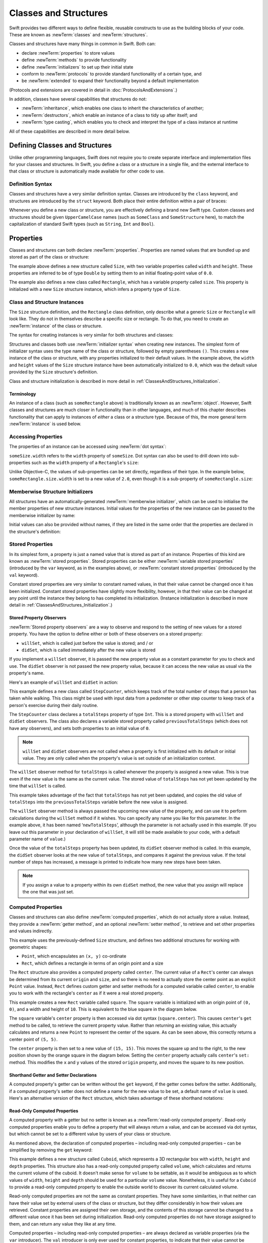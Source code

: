.. docnote:: Subjects to be covered in this section

    * Classes
    * Objects
    * Structures
    * Instance variables
    * Getters and setters
    * willSet / didSet
    * Constructors and destructors
    * Designated initializers
    * Instance and class methods
    * Working with self and Self
    * Super
    * Memory management via ARC
    * UnsafePointer?
    * Cast operators (?, !, b as D, b is D)
    * Type inference and discovery?
    * "Everything is a type"
    * Stored vs computed properties
    * === vs ==
    * ‘is’ to check for class membership
    * ‘as’ for casting
    * No 'self = [super init]' (assignment equates to void)
    * @inout
    * value types and reference types
    * Type functions and variables
    * Embedded classes and structures
    * Bound functions

Classes and Structures
======================

Swift provides two different ways to define flexible, reusable constructs
to use as the building blocks of your code.
These are known as :newTerm:`classes` and :newTerm:`structures`.

Classes and structures have many things in common in Swift.
Both can:

* declare :newTerm:`properties` to store values
* define :newTerm:`methods` to provide functionality
* define :newTerm:`initializers` to set up their initial state
* conform to :newTerm:`protocols` to provide standard functionality of a certain type, and
* be :newTerm:`extended` to expand their functionality beyond a default implementation

(Protocols and extensions are covered in detail in :doc:`ProtocolsAndExtensions`.)

In addition, classes have several capabilities that structures do not:

* :newTerm:`inheritance`, which enables one class to inherit the characteristics of another;
* :newTerm:`destructors`, which enable an instance of a class to tidy up after itself; and
* :newTerm:`type casting`, which enables you to check and interpret the type of a class instance at runtime

All of these capabilities are described in more detail below.

.. _ClassesAndStructures_DefiningClassesAndStructures:

Defining Classes and Structures
-------------------------------

Unlike other programming languages,
Swift does not require you to create separate interface and implementation files
for your classes and structures.
In Swift, you define a class or a structure in a single file,
and the external interface to that class or structure is
automatically made available for other code to use.

.. TODO: add a note here about public and private interfaces,
   once we know how these will be declared in Swift.

.. _ClassesAndStructures_DefinitionSyntax:

Definition Syntax
~~~~~~~~~~~~~~~~~

Classes and structures have a very similar definition syntax.
Classes are introduced by the ``class`` keyword,
and structures are introduced by the ``struct`` keyword.
Both place their entire definition within a pair of braces:

.. testcode:: classesAndStructures

    (swift) class SomeClass {
        /* class definition */
    }
    (swift) struct SomeStructure {
        /* structure definition */
    }

Whenever you define a new class or structure,
you are effectively defining a brand new Swift type.
Custom classes and structures should be given ``UpperCamelCase`` names
(such as ``SomeClass`` and ``SomeStructure`` here),
to match the capitalization of standard Swift types
(such as ``String``, ``Int`` and ``Bool``).

.. _ClassesAndStructures_Properties:

Properties
----------

Classes and structures can both declare :newTerm:`properties`.
Properties are named values that are bundled up and stored
as part of the class or structure:

.. testcode:: classesAndStructures

    (swift) struct Size {
        var width = 0.0, height = 0.0
    }
    (swift) class Rectangle {
        var size = Size()
    }

The example above defines a new structure called ``Size``,
with two variable properties called ``width`` and ``height``.
These properties are inferred to be of type ``Double``
by setting them to an initial floating-point value of ``0.0``.

The example also defines a new class called ``Rectangle``,
which has a variable property called ``size``.
This property is initialized with a new ``Size`` structure instance,
which infers a property type of ``Size``.

.. _ClassesAndStructures_ClassAndStructureInstances:

Class and Structure Instances
~~~~~~~~~~~~~~~~~~~~~~~~~~~~~

The ``Size`` structure definition, and the ``Rectangle`` class definition,
only describe what a generic ``Size`` or ``Rectangle`` will look like.
They do not in themselves describe a specific size or rectangle.
To do that, you need to create an :newTerm:`instance` of the class or structure.

The syntax for creating instances is very similar for both structures and classes:

.. testcode:: classesAndStructures

    (swift) var someSize = Size()
    // someSize : Size = Size(0.0, 0.0)
    (swift) var someRectangle = Rectangle()
    // someRectangle : Rectangle = <Rectangle instance>

Structures and classes both use :newTerm:`initializer syntax` when creating new instances.
The simplest form of initializer syntax uses the type name of the class or structure,
followed by empty parentheses ``()``.
This creates a new instance of the class or structure,
with any properties initialized to their default values.
In the example above,
the ``width`` and ``height`` values of the ``Size`` structure instance
have been automatically initialized to ``0.0``,
which was the default value provided by the ``Size`` structure's definition.

Class and structure initialization is described in more detail in :ref:`ClassesAndStructures_Initialization`.

.. TODO: add more detail about inferring a variable's type when using initializer syntax.
.. TODO: note that you can only use the default constructor if you provide default values
   for all properties on a structure or class.

.. _ClassesAndStructures_Terminology:

Terminology
___________

An instance of a class (such as ``someRectangle`` above)
is traditionally known as an :newTerm:`object`.
However, Swift classes and structures are much closer in functionality than in other languages,
and much of this chapter describes functionality that can apply to
instances of *either* a class or a structure type.
Because of this, the more general term :newTerm:`instance` is used below.

.. _ClassesAndStructures_AccessingProperties:

Accessing Properties
~~~~~~~~~~~~~~~~~~~~

The properties of an instance can be accessed using :newTerm:`dot syntax`:

.. testcode:: classesAndStructures

    (swift) println("The width of someSize is \(someSize.width)")
    >>> The width of someSize is 0.0

``someSize.width`` refers to the ``width`` property of ``someSize``.
Dot syntax can also be used to drill down into sub-properties
such as the ``width`` property of a ``Rectangle``'s ``size``:

.. testcode:: classesAndStructures

    (swift) println("The width of someRectangle is \(someRectangle.size.width)")
    >>> The width of someRectangle is 0.0

Unlike Objective-C,
the values of sub-properties can be set directly, regardless of their type.
In the example below, ``someRectangle.size.width`` is set to a new value of ``2.0``,
even though it is a sub-property of ``someRectangle.size``:

.. testcode:: classesAndStructures

    (swift) someRectangle.size.width = 2.0
    (swift) println("The width of someRectangle is now \(someRectangle.size.width)")
    >>> The width of someRectangle is now 2.0

.. _ClassesAndStructures_MemberwiseStructureInitializers:

Memberwise Structure Initializers
~~~~~~~~~~~~~~~~~~~~~~~~~~~~~~~~~

All structures have an automatically-generated :newTerm:`memberwise initializer`,
which can be used to initialise the member properties of new structure instances.
Initial values for the properties of the new instance
can be passed to the memberwise initializer by name:

.. testcode:: classesAndStructures

    (swift) val twoByTwo = Size(width: 2.0, height: 2.0)
    // twoByTwo : Size = Size(2.0, 2.0)

Initial values can also be provided without names,
if they are listed in the same order that the properties are declared in the structure's definition:

.. testcode:: classesAndStructures

    (swift) val fourByThree = Size(4.0, 3.0)
    // fourByThree : Size = Size(4.0, 3.0)

.. TODO: Include a justifiable reason for why classes do not provide a memberwise initializer.
.. TODO: Describe the creation of custom initializers.
.. TODO: This whole section needs updating in light of the changes for definite initialization.
   Memberwise initializers will only exist if default values are provided for all properties.

.. _ClassesAndStructures_StoredProperties:

Stored Properties
~~~~~~~~~~~~~~~~~

In its simplest form, a property is just a named value
that is stored as part of an instance.
Properties of this kind are known as :newTerm:`stored properties`.
Stored properties can be either :newTerm:`variable stored properties`
(introduced by the ``var`` keyword, as in the examples above),
or :newTerm:`constant stored properties` (introduced by the ``val`` keyword).

Constant stored properties are very similar to constant named values,
in that their value cannot be changed once it has been initialized.
Constant stored properties have slightly more flexibility, however,
in that their value can be changed at any point until the instance they belong to
has completed its initialization.
(Instance initialization is described in more detail in :ref:`ClassesAndStructures_Initialization`.)

.. _ClassesAndStructures_StoredPropertyObservers:

Stored Property Observers
_________________________

:newTerm:`Stored property observers` are a way to observe and respond to
the setting of new values for a stored property.
You have the option to define either or both of these observers on a stored property:

* ``willSet``, which is called just before the value is stored; and / or
* ``didSet``, which is called immediately after the new value is stored

If you implement a ``willSet`` observer,
it is passed the new property value as a constant parameter for you to check and use.
The ``didSet`` observer is not passed the new property value,
because it can access the new value as usual via the property's name.

Here's an example of ``willSet`` and ``didSet`` in action:

.. testcode:: classesAndStructures

    (swift) class StepCounter {
        var previousTotalSteps = 0
        var totalSteps: Int = 0 {
            willSet(newStepCount):
                previousTotalSteps = totalSteps
            didSet:
                if totalSteps > previousTotalSteps  {
                    println("Added \(totalSteps - previousTotalSteps) steps")
                }
        }
    }
    (swift) val stepCounter = StepCounter()
    // stepCounter : StepCounter = <StepCounter instance>
    (swift) stepCounter.totalSteps = 200
    >>> Added 200 steps
    (swift) stepCounter.totalSteps = 360
    >>> Added 160 steps
    (swift) stepCounter.totalSteps = 896
    >>> Added 536 steps

This example defines a new class called ``StepCounter``,
which keeps track of the total number of steps that a person has taken while walking.
This class might be used with input data from a pedometer or other step counter
to keep track of a person's exercise during their daily routine.

The ``StepCounter`` class declares a ``totalSteps`` property of type ``Int``.
This is a stored property with ``willSet`` and ``didSet`` observers.
The class also declares a variable stored property called ``previousTotalSteps``
(which does not have any observers), and sets both properties to an initial value of ``0``.

.. note::

    ``willSet`` and ``didSet`` observers are not called when
    a property is first initialized with its default or initial value.
    They are only called when the property's value is set
    outside of an initialization context.

The ``willSet`` observer method for ``totalSteps`` is called
whenever the property is assigned a new value.
This is true even if the new value is the same as the current value.
The stored value of ``totalSteps`` has not yet been updated by the time that ``willSet`` is called.

This example takes advantage of the fact that ``totalSteps`` has not yet been updated,
and copies the old value of ``totalSteps`` into the ``previousTotalSteps`` variable
before the new value is assigned.

The ``willSet`` observer method is always passed the upcoming new value of the property,
and can use it to perform calculations during the ``willSet`` method if it wishes.
You can specify any name you like for this parameter.
In the example above, it has been named ‘``newTotalSteps``’,
although the parameter is not actually used in this example.
(If you leave out this parameter in your declaration of ``willSet``,
it will still be made available to your code, with a default parameter name of ``value``.)

Once the value of the ``totalSteps`` property has been updated,
its ``didSet`` observer method is called.
In this example, the ``didSet`` observer looks at the new value of ``totalSteps``,
and compares it against the previous value.
If the total number of steps has increased,
a message is printed to indicate how many new steps have been taken.

.. note::

    If you assign a value to a property within its own ``didSet`` method,
    the new value that you assign will replace the one that was just set.

.. _ClassesAndStructures_ComputedProperties:

Computed Properties
~~~~~~~~~~~~~~~~~~~

Classes and structures can also define :newTerm:`computed properties`,
which do not actually store a value.
Instead, they provide a :newTerm:`getter method`, and an optional :newTerm:`setter method`,
to retrieve and set other properties and values indirectly.

.. testcode:: classesAndStructures

    (swift) struct Point {
        var x = 0.0, y = 0.0
    }
    (swift) struct Rect {
        var origin = Point()
        var size = Size()
        var center: Point {
        get:
            var centerX = origin.x + (size.width / 2)
            var centerY = origin.y + (size.height / 2)
            return Point(centerX, centerY)
        set(newCenter):
            origin.x = newCenter.x - (size.width / 2)
            origin.y = newCenter.y - (size.height / 2)
        }
    }
    (swift) var square = Rect(origin: Point(0.0, 0.0), size: Size(10.0, 10.0))
    // square : Rect = Rect(Point(0.0, 0.0), Size(10.0, 10.0))
    (swift) val initialSquareCenter = square.center
    // initialSquareCenter : Point = Point(5.0, 5.0)
    (swift) square.center = Point(x: 15.0, y: 15.0)
    (swift) println("square origin is now at (\(square.origin.x), \(square.origin.y))")
    >>> square origin is now at (10.0, 10.0)

This example uses the previously-defined ``Size`` structure,
and defines two additional structures for working with geometric shapes:

* ``Point``, which encapsulates an ``(x, y)`` co-ordinate
* ``Rect``, which defines a rectangle in terms of an origin point and a size

The ``Rect`` structure also provides a computed property called ``center``.
The current value of a ``Rect``'s center can always be determined from its current ``origin`` and ``size``,
and so there is no need to actually store the center point as an explicit ``Point`` value.
Instead, ``Rect`` defines custom getter and setter methods for a computed variable called ``center``,
to enable you to work with the rectangle's ``center`` as if it were a real stored property.

This example creates a new ``Rect`` variable called ``square``.
The ``square`` variable is initialized with an origin point of ``(0, 0)``,
and a width and height of ``10``.
This is equivalent to the blue square in the diagram below.

The ``square`` variable's ``center`` property is then accessed via dot syntax (``square.center``).
This causes ``center``'s ``get`` method to be called,
to retrieve the current property value.
Rather than returning an existing value,
this actually calculates and returns a new ``Point`` to represent the center of the square.
As can be seen above, this correctly returns a center point of ``(5, 5)``.

The ``center`` property is then set to a new value of ``(15, 15)``.
This moves the square up and to the right,
to the new position shown by the orange square in the diagram below.
Setting the ``center`` property actually calls ``center``'s ``set:`` method.
This modifies the ``x`` and ``y`` values of the stored ``origin`` property,
and moves the square to its new position.

.. image:: ../images/computedProperties.png
    :width: 400
    :align: center

.. _ClassesAndStructures_ShorthandGetterAndSetterDeclarations:

Shorthand Getter and Setter Declarations
________________________________________

A computed property's getter can be written without the ``get`` keyword,
if the getter comes before the setter.
Additionally, if a computed property's setter does not define a name
for the new value to be set,
a default name of ``value`` is used.
Here's an alternative version of the ``Rect`` structure,
which takes advantage of these shorthand notations:

.. testcode:: classesAndStructures

    (swift) struct AlternativeRect {
        var origin = Point()
        var size = Size()
        var center: Point {
            var centerX = origin.x + (size.width / 2)
            var centerY = origin.y + (size.height / 2)
            return Point(centerX, centerY)
        set:
            origin.x = value.x - (size.width / 2)
            origin.y = value.y - (size.height / 2)
        }
    }

.. _ClassesAndStructures_ReadOnlyComputedProperties:

Read-Only Computed Properties
_____________________________

A computed property with a getter but no setter is known as a :newTerm:`read-only computed property`.
Read-only computed properties enable you to
define a property that will always return a value,
and can be accessed via dot syntax,
but which cannot be set to a different value by users of your class or structure.

As mentioned above,
the declaration of computed properties –
including read-only computed properties –
can be simplified by removing the ``get`` keyword:

.. testcode:: classesAndStructures

    (swift) struct Cuboid {
        var width = 0.0, height = 0.0, depth = 0.0
        var volume: Double {
            return width * height * depth
        }
    }
    (swift) val fourByFiveByTwo = Cuboid(4.0, 5.0, 2.0)
    // fourByFiveByTwo : Cuboid = Cuboid(4.0, 5.0, 2.0)
    (swift) println("the volume of fourByFiveByTwo is \(fourByFiveByTwo.volume)")
    >>> the volume of fourByFiveByTwo is 40.0

This example defines a new structure called ``Cuboid``,
which represents a 3D rectangular box with ``width``, ``height`` and ``depth`` properties.
This structure also has a read-only computed property called ``volume``,
which calculates and returns the current volume of the cuboid.
It doesn't make sense for ``volume`` to be settable,
as it would be ambiguous as to which values of ``width``, ``height`` and ``depth``
should be used for a particular ``volume`` value.
Nonetheless, it is useful for a ``Cuboid`` to provide a read-only computed property
to enable the outside world to discover its current calculated volume.

Read-only computed properties are not the same as constant properties.
They have some similarities,
in that neither can have their value set by external users of the class or structure,
but they differ considerably in how their values are retrieved.
Constant properties are assigned their own storage,
and the contents of this storage cannot be changed to a different value
once it has been set during initialization.
Read-only computed properties do not have storage assigned to them,
and can return any value they like at any time.

Computed properties – including read-only computed properties –
are always declared as variable properties (via the ``var`` introducer).
The ``val`` introducer is only ever used for constant properties,
to indicate that their value cannot be changed once it is set as part of instance initialization.

.. NOTE: getters and setters are also allowed for named values
   that are not associated with a particular class or struct.
   Where should this be mentioned?
.. TODO: Anything else from https://[Internal Staging Server]/docs/StoredAndComputedVariables.html

.. _ClassesAndStructures_PropertiesAndInstanceVariables:

Properties and Instance Variables
~~~~~~~~~~~~~~~~~~~~~~~~~~~~~~~~~

If you have experience with Objective-C,
you may be familiar with the fact that it provides two complementary ways
to store values and references alongside instances of a class.
In addition to properties,
Objective-C also has the concept of :newTerm:`instance variables`,
which are used as a 'backing' store for the values stored in a property.

Swift unifies these two separate concepts into a single unified property declaration.
There is no longer a distinction between properties and instance variables,
and the backing store for a property is not accessed directly.
This avoids potential confusion around how the value is accessed in different contexts,
and simplifies the property's declaration into a single, definite statement.
All of the information about the property –
including its name, type, and memory management characteristics –
is defined in a single location as part of the class definition.

.. TODO: How do I define whether my properties are strong- or weak-reference?
.. TODO: what happens if one property of a constant structure is an object reference?
.. TODO: immutability of value type constants means that
   their mutable properties are also immutable

.. _ClassesAndStructures_ValueTypesAndReferenceTypes:

Value Types and Reference Types
-------------------------------

Classes and structures have many things in common in Swift.
However, they have one fundamental difference:

* Structures define :newTerm:`value types`
* Classes define :newTerm:`reference types`

This difference is very important when deciding how to define the building blocks of your code.

.. TODO: this section needs updating to clarify that assignment is always like value semantics,
   and it's only really possible to see the difference when looking at the properties of a type.

.. _ClassesAndStructures_ValueTypes:

Value Types
~~~~~~~~~~~

.. TODO: Have I actually described what a 'type' is by this point?
.. TODO: If this section is talking about value types, it needs to talk about enums too.

A :newTerm:`value type` is a type that is *copied*
when it is assigned to a variable or constant,
or when it is passed to a function.

You've actually been using value types extensively throughout the previous chapters.
In fact, all of the basic types in Swift –
integers, floating-point numbers, booleans, strings, enumerations, arrays and dictionaries –
are value types.

Swift structures are also value types.
This means that any instances you create from your own structures –
and any value types they have as properties –
will always be copied when they are passed around.

For example, using the ``Size`` structure from above:

.. testcode:: classesAndStructures

    (swift) val iPhone4 = Size(width: 640.0, height: 960.0)
    // iPhone4 : Size = Size(640.0, 960.0)
    (swift) var iPhone5 = iPhone4
    // iPhone5 : Size = Size(640.0, 960.0)
    (swift) iPhone5.height = 1136.0
    (swift) println("The iPhone 5 screen is now \(iPhone5.height) pixels high")
    >>> The iPhone 5 screen is now 1136.0 pixels high
    (swift) println("The iPhone 4 screen is still \(iPhone4.height) pixels high")
    >>> The iPhone 4 screen is still 960.0 pixels high

This example declares a constant called ``iPhone4``,
and sets it to a ``Size`` instance initialized with
the width and height of the iPhone 4's screen
(which is 640 pixel wide, and 960 pixels tall).

It then declares a variable called ``iPhone5``,
and sets it to the current value of ``iPhone4``.
Because ``Size`` is a structure,
a new copy of the existing instance is made,
and this new copy is assigned to ``iPhone5``.
``iPhone4`` and ``iPhone5`` may currently have the same width and height,
but they are two completely different instances behind the scenes.

Next, the ``height`` property of ``iPhone5`` is amended to be
the height of the iPhone 5's taller screen (which is 1,136 pixels tall).

The two calls to ``println`` at the end of this example show that
the ``height`` property of ``iPhone5`` has indeed changed to be ``1136.0``.
However, the ``height`` property of the original ``iPhone4`` instance
still has the old value of ``960.0``.

When ``iPhone5`` is given the current value of ``iPhone4``,
the *values* stored in ``iPhone4`` are copied into the new ``iPhone5`` instance.
The end result is two completely separate instances,
which just happen to contain the same numeric values.
Because they are separate instances,
setting the height of ``iPhone5`` to ``1136.0``
doesn't affect the height value stored in ``iPhone4``.

.. TODO: Should I give an example of passing a value type to a function here?
.. TODO: Note that strings, arrays etc. are not reference types in Swift

.. _ClassesAndStructures_ReferenceTypes:

Reference Types
~~~~~~~~~~~~~~~

Unlike value types, a :newTerm:`reference type` is *not* copied when is assigned to a variable or constant,
or when it is passed to a function.
Rather than making a copy, a :newTerm:`reference` to the same existing instance is used instead.

.. TODO: This enables you to have multiple variables and constants
   that all refer to the same one instance. 

Here's an example, using the ``Rectangle`` class defined above:

.. testcode:: classesAndStructures

    (swift) val rect = Rectangle()
    // rect : Rectangle = <Rectangle instance>
    (swift) rect.size = Size(width: 1.0, height: 1.0)
    (swift) println("The rectangle's width is \(rect.size.width)")
    >>> The rectangle's width is 1.0
    (swift) val sameRect = rect
    // sameRect : Rectangle = <Rectangle instance>
    (swift) sameRect.size.width = 3.0
    (swift) println("The rectangle's width is now \(sameRect.size.width)")
    >>> The rectangle's width is now 3.0
    (swift) println("The rectangle's width is now \(rect.size.width)")
    >>> The rectangle's width is now 3.0

This example declares a new constant called ``rect``,
and sets it to refer to a new ``Rectangle`` instance.
The rectangle is given a size with a width and height of ``1.0``.

A second constant is also declared, called ``sameRect``,
and is set to refer to the same rectangle already referred to by ``rect``.
This *doesn't* copy ``rect``, or create a new ``Rectangle`` instance –
instead, there are now *two* constants that refer to the same one underlying instance.

The width of the rectangle is then modified.
Because ``sameRect`` refers to the same instance as ``rect``,
the underlying ``width`` and ``height`` properties can be accessed via either ``rect`` or ``sameRect`` –
it doesn't make a difference which one is chosen, as they both refer to the same thing.
Here, the width and height are accessed and changed via ``sameRect``
(e.g. ``sameRect.size.width``).

The final lines of this example print the current value of the rectangle's width.
As shown here, it doesn't matter whether you access the width via ``rect`` or ``sameRect`` –
the updated value of ``3.0`` from the underlying rectangle is returned in both cases.

Note that ``rect`` and ``sameRect`` are declared as *constants*,
rather than variables.
However, it is still possible to change ``rect.size`` and ``sameRect.size.width``.
This is allowed because
the values of the ``rect`` and ``sameRect`` constants themselves do not actually change.
``rect`` and ``sameRect`` do no themselves store the rectangle –
instead, they both *refer* to a rectangle behind the scenes.
The ``width`` property of the underlying rectangle is changed,
not the values of the ``rect`` and ``sameRect`` references to that rectangle.

.. TODO: Surely a rectangle is a good candidate for a structure, not a class…

Classes are the only reference types in Swift.
If you want to create a new type that is passed by reference rather than by value,
you should define it as a class in your code.

.. TODO: Why would you want to use reference types rather than value types?

.. _ClassesAndStructures_Pointers:

Pointers
________

If you have experience with C, C++ or Objective-C,
you may be familiar with the fact that these languages use :newTerm:`pointers` to refer to objects.
Variables, constants and properties that refer to an instance of a reference type
are very similar to pointers in C-like languages,
but do not use the reference operator (``&``) or dereference operator (``*``)
to differentiate between a pointer and the memory it points to.
Instead, a reference type in Swift is declared like any other named value,
and the value it contains is always a reference to a particular instance of that type.

.. TODO: We need something here to say
   "but don't worry, you can still do all of the stuff you're used to".

.. TODO: Add a justification here to say why this is a good thing.

.. TODO: Add a section about using the identity operator
   to check if two reference named values point to the same instance.
   This is currently blocked on rdar://problem/15566395 .
   
.. TODO: Saying that we don't use the reference operator is actually untrue.
   We use it at the call-site for inout function parameters.

.. _ClassesAndStructures_ChoosingBetweenClassesAndStructures:

Choosing Between Classes and Structures
~~~~~~~~~~~~~~~~~~~~~~~~~~~~~~~~~~~~~~~

Classes and structures have many things in common.
However, the fact that structure instances are always passed by value,
and class instances are always passed by reference,
means that they are suited to different kinds of tasks.
As you consider the data constructs and functionality that you need for a project,
you will need to decide whether each data construct should be
defined as a class or as a structure.

As a general rule, you should only define a new structure when:

* the structure's primary purpose is to encapsulate a few relatively simple data values
* the structure will not have particularly complex functionality
  (although it may provide one or two convenience methods to work with its stored values)
* it is reasonable to expect that the encapsulated values will be copied rather than referenced
  when assigning or passing around an instance of that structure
* any properties stored by the structure are themselves value types,
  which would also be expected to be copied rather than referenced
* there is no need to inherit properties or behavior from some other existing type

Examples of good candidates for structures include:

* the size of a geometric shape
  (perhaps encapsulating a ``width`` property and a ``height`` property,
  both of type ``Double``)
* a way to refer to ranges within a series
  (perhaps encapsulating a ``start`` property and a ``length`` property,
  both of type ``Int``)
* a point in a 3D coordinate system
  (perhaps encapsulating ``x``, ``y`` and ``z`` properties, each of type ``Double``)

In all other cases, you should define a class, and create instances of that class,
to be managed and passed by reference.
In practice, this means that most custom data constructs should be classes,
not structures.

.. _ClassesAndStructures_InstanceMethods:

Instance Methods
----------------

:newTerm:`Instance methods` are functions that belong to instances of a particular class or structure.
They support the functionality of those instances,
either by providing ways to access and modify their properties,
or by providing useful functionality related to their purpose.
Instance methods can be written in either function-style syntax or selector-style syntax.

Instance methods are written within the opening and closing braces of a class or structure,
to indicate that they belong to that class or structure.
They have implicit access to all of its other instance methods and properties.
Instance methods can only be called on a specific instance of that class or structure.
They cannot be called in isolation without an existing instance.

Here's an example:

.. testcode:: classesAndStructures

    (swift) class Counter {
        var count: Int = 0
        func increment() {
            count++
        }
        func incrementBy(amount: Int) {
            count += amount
        }
        func reset() {
            count = 0
        }
    }

This example defines a simple ``Counter`` class,
which keeps track of the number of times something has happened.
It defines three instance methods:

* ``increment()``, which simply increments the counter by ``1``
* ``incrementBy(amount: Int)``, which increments the counter by an arbitrary integer amount, and
* ``reset()``, which resets the counter back to zero

Instance methods are called using the same dot syntax as properties:

.. testcode:: classesAndStructures

    (swift) val counter = Counter()
    // counter : Counter = <Counter instance>
    (swift) println("Initial counter value is \(counter.count)")
    >>> Initial counter value is 0
    (swift) counter.increment()
    (swift) println("Counter value is now \(counter.count)")
    >>> Counter value is now 1
    (swift) counter.incrementBy(5)
    (swift) println("Counter value is now \(counter.count)")
    >>> Counter value is now 6
    (swift) counter.reset()
    (swift) println("Counter value is now \(counter.count)")
    >>> Counter value is now 0

.. _ClassesAndStructures_Initialization:

Initialization
--------------

Classes and structures should always initialize their stored properties with initial values.
There are two ways to provide initial values for your properties:

1. Include an :newTerm:`initial value` as part of the property declaration
   (as described in :ref:`ClassesAndStructures_Properties`)
2. Provide a value for the property within an :newTerm:`initializer method`

.. note::
    If you assign a default value to a property,
    or set its initial value within an initializer method,
    the value of that property is set directly, without calling any observers.
    Any ``willSet`` or ``didSet`` methods that observe the setting of that property
    will not be called at the point that it is initialized.

.. QUESTION: is this the right place to mention this note?

.. QUESTION: the same is also true for Obj-C KVO observers of the property.
   Is it appropriate to mention that here?

.. QUESTION: is this true once the instance is fully qualified within the initializer?
   To put it another way, is property setting *always* direct in an init?
   (I think the answer is yes.)

.. TODO: mention that memory is automatically managed by ARC

.. _ClassesAndStructures_InitializerMethods:

Initializer Methods
~~~~~~~~~~~~~~~~~~~

:newTerm:`Initializer methods` are special methods
that can be called when a new instance of your type is created.
In its simplest form, an initializer method is just an instance method with no parameters,
written using the ``init`` keyword:

.. testcode:: initialization

    (swift) struct Fahrenheit {
        var temperature: Double
        init() {
            temperature = 32.0
        }
    }
    (swift) var f = Fahrenheit()
    // f : Fahrenheit = Fahrenheit(32.0)
    (swift) println("The default temperature is \(f.temperature)° Fahrenheit")
    >>> The default temperature is 32.0° Fahrenheit

This example defines a new structure to store temperatures expressed in the Fahrenheit scale.
The structure has one stored property, ``temperature``, which is of type ``Double``.
The structure defines a single initializer method, ``init()``, with no parameters,
which initializes the stored temperature value to ``32.0``
(the freezing point of water when expressed in the Fahrenheit scale).

Initializer methods always begin with ``init``,
and do not require the ``func`` keyword before their name.
Unlike Objective-C, Swift initializer methods do not return a value.
Their primary role is to ensure that new instances of that type
are correctly initialized before they are used for the first time.

As an alternative, this example could have been written
by providing a default value at the point that the property is declared:

.. testcode:: initialization

    (swift) struct AnotherFahrenheit {
        var temperature: Double = 32.0
    }

If a property should always taken the same initial value,
it is preferable to set this value as a default when the property is declared,
as in the ``AnotherFahrenheit`` example.
The end result –
a default value of ``32.0`` for ``temperature`` when a new instance is created –
is the same in both cases.

Swift provides a :newTerm:`default initializer method` implementation
for any class or structure that does not provide at least one initializer method itself.
The default initializer simply creates a new instance
with all of its properties set to their default values.
You don't have to declare that you want the default initializer to be implemented –
it is available automatically for all classes and structures without their own initializer.

.. note::
    The default initializer method for structures is provided in addition to the
    :ref:`ClassesAndStructures_MemberwiseStructureInitializers` mentioned earlier in this chapter.
    The default initializer and the memberwise initializer are only provided
    if the structure does not define at least one custom initializer method itself.

.. TODO: Add a justification?

Initializer methods can take optional input parameters,
to customize the initialization process.
The following example defines a structure to store temperatures expressed in the Celsius scale.
It implements two custom initializer methods,
each of which initializes a new instance of the structure
with a value from a different temperature scale:

.. testcode:: initialization

    (swift) struct Celsius {
        var temperatureInCelsius: Double = 0.0
        init withFahrenheit(fahrenheit: Double) {
            temperatureInCelsius = (fahrenheit - 32.0) / 1.8
        }
        init withKelvin(kelvin: Double) {
            temperatureInCelsius = kelvin + 273.15
        }
    }
    (swift) var boilingPointOfWater = Celsius(withFahrenheit: 212.0)
    // boilingPointOfWater : Celsius = Celsius(100.0)
    (swift) var freezingPointOfWater = Celsius(withKelvin: -273.15)
    // freezingPointOfWater : Celsius = Celsius(0.0)

The value of a constant ``val`` property can be modified at any point during initialization,
as long as is is definitely set to a value by the time the initializer has finished:

.. testcode:: initialization

    (swift) struct Temperature {
        val storedValue: Double
        val storedScale: String
        init withValue(value: Double) inScale(scale: String) {
            storedValue = value
            storedScale = scale
        }
        func toKelvin() -> Double {
            switch storedScale {
                case "F": // Fahrenheit
                    return (storedValue - 32.0) / 1.8
                case "C": // Celsius
                    return storedValue + 273.15
                default:  // assume Kelvin otherwise
                    return storedValue
            }
        }
    }
    (swift) var absoluteZero = Temperature(withValue: -273.15, inScale: "C")
    // absoluteZero : Temperature = Temperature(-273.15, "C")
    (swift) println("Temperature is \(absoluteZero.toKelvin())°K")
    >>> Temperature is 0.0°K

.. TODO: This could do with a more elegant example.

.. _ClassesAndStructures_DefiniteInitialization:

Definite Initialization
~~~~~~~~~~~~~~~~~~~~~~~

If your class or structure provides one or more custom initializer methods,
Swift checks these methods to make sure that all properties are fully initialized
by the time each initializer method has done its job.
This process is known as :newTerm:`definite initialization`,
and helps to ensure that your instances are always valid before they are used.
Swift will warn you at compile-time if your class or structure does not pass
the definite initialization test.

.. _ClassesAndStructures_InitializerDelegation:

Initializer Delegation
~~~~~~~~~~~~~~~~~~~~~~

Initializers can :newTerm:`delegate` some or all of the task of initialization to
other initializers within the same class or structure by calling ``self.init``.
The code below defines a ``Document`` class,
which uses a default ``title`` value of ``[untitled]`` if none is specified:

.. testcode:: initialization

    (swift) class Document {
        var title: String
        init withTitle(title: String) {
            self.title = title
        }
        init() {
            self.init(withTitle: "[untitled]")
        }
    }

.. note::
    The ``init withTitle()`` method refers to the instance's ``title`` property as ``self.title``,
    rather than simply as ``title``.
    This is required to differentiate between the *variable property* called ``title``,
    and the *initializer method parameter* called  ``title``.
    The ``self`` prefix would not be required if their names were different.
    The use of ``self`` before the property name does not affect
    the way in which the property is accessed or set –
    it is purely used for disambiguation.

This first example declares a new constant called ``thisBook``,
and sets it to the result of calling ``init withTitle()`` for a specific title string:

.. testcode:: initialization

    (swift) val thisBook = Document(withTitle: "The Swift Programming Language")
    // thisBook : Document = <Document instance>
    (swift) println("This book is called '\(thisBook.title)'")
    >>> This book is called 'The Swift Programming Language'

This second example declares a new constant called ``someBook``,
and sets it to the result of ``Document``'s basic ``init()`` method.
This method delegates to the more detailed ``init withTitle()`` method,
passing it a placeholder string value of ``[untitled]``:

.. testcode:: initialization

    (swift) val someBook = Document()
    // someBook : Document = <Document instance>
    (swift) println("Some unknown book is called '\(someBook.title)'")
    >>> Some unknown book is called '[untitled]'

Both of these initializer methods ensure that the value of ``title``
is set to a valid string before the method ends.
This means that the ``Document`` class passes the ‘definite initialization’ test mentioned above.

.. _ClassesAndStructures_Inheritance:

Inheritance
-----------

Classes can :newTerm:`inherit` the methods, properties and capabilities of other existing classes.
Inheritance is one of the fundamental characteristics that differentiate classes
from other types in Swift.

Here's an example:

.. testcode:: inheritance

    (swift) class Vehicle {
        var numberOfWheels = 0
        var maxPassengers = 1
        func description() -> String {
            return "\(numberOfWheels) wheels; up to \(maxPassengers) passengers"
        }
    }

This example starts by defining a ‘base’ class called ``Vehicle``.
This base class declares two properties that are universal to all vehicles,
and initializes them with suitable default values.
(It is assumed that any vehicle can carry at least one passenger –
it wouldn't be a very useful vehicle otherwise.)
``Vehicle`` also defines a method called ``description()``,
which returns a ``String`` description of its characteristics.

The next example defines a second, more-specific class, called ``Bicycle``.
This new class is based on the existing capabilities of ``Vehicle``.
The ``Bicycle`` class is defined by placing the name of its base class – ``Vehicle``
– after the name of the new class, separated by a colon. This can be read as:

“Define a new class called ``Bicycle``, which inherits the characteristics of ``Vehicle``”:

.. testcode:: inheritance

    (swift) class Bicycle : Vehicle {
        init() {
            super.init()
            numberOfWheels = 2
        }
    }

In this example, ``Bicycle`` is said to be :newTerm:`subclassed` from ``Vehicle``, 
and ``Vehicle`` is said to be the :newTerm:`superclass` of ``Bicycle``.
The new ``Bicycle`` class automatically gains all of the characteristics of ``Vehicle``,
and is able to tailor those characteristics (and add new ones) to suit its needs.

.. note::

    Swift classes do not inherit from a universal ‘base’ class.
    Any classes you define without specifying a superclass
    will automatically become base classes for you to build upon.

The ``Bicycle`` class declares an initializer method, ``init()``,
to set up its tailored characteristics.
This initializer method first calls ``super.init()``,
which calls the ``init()`` method for ``Bicycle``\ 's superclass, ``Vehicle``.

Although ``Vehicle`` does not have an explicit initializer method itself,
it still has an implicit default initializer method,
as described in :ref:`ClassesAndStructures_InitializerMethods`.
This call to ``super.init()`` triggers ``Vehicle``\ 's default initializer,
and ensures that all of the inherited properties are initialized by ``Vehicle``
before ``Bicycle`` tries to modify them.

``Vehicle``'s default value of ``maxPassengers`` is already correct for a bicycle,
and so it is not changed within ``Bicycle``'s initializer.
The original value of ``numberOfWheels`` is not correct, however,
and so it is replaced by a new value of ``2``.

If you create an instance of ``Bicycle``, and print its description,
you can see how its properties have been updated:

.. testcode:: inheritance

    (swift) val bicycle = Bicycle()
    // bicycle : Bicycle = <Bicycle instance>
    (swift) println("Bicycle: \(bicycle.description())")
    >>> Bicycle: 2 wheels; up to 1 passengers

.. TODO: work out how best to describe super.init() in light of the next section below.

Subclasses can themselves be subclassed, as shown in the next example:

.. testcode:: inheritance

    (swift) class Tandem : Bicycle {
        init() {
            super.init()
            maxPassengers = 2
        }
    }

This example creates a subclass of ``Bicycle`` for a two-seater bicycle
(known as a ‘tandem’).
``Tandem`` inherits all of the characteristics of ``Bicycle``,
which in turn inherits from ``Vehicle``.
``Tandem`` doesn't change the number of wheels – it's still a bicycle, after all –
but it does update ``maxPassengers`` to have the correct value for a tandem.

.. note::

    Subclasses are only allowed to modify
    *variable* properties of superclasses during initialization.
    Inherited constant properties may not be modified by subclasses.

Again, if you create an instance of ``Tandem``, and print its description,
you can see how its properties have been updated:

.. testcode:: inheritance

    (swift) val tandem = Tandem()
    // tandem : Tandem = <Tandem instance>
    (swift) println("Tandem: \(tandem.description())")
    >>> Tandem: 2 wheels; up to 2 passengers

Note that the ``description()`` method has also been inherited
by ``Bicycle`` and ``Tandem``.
Instance methods of a class are inherited by any and all subclasses of that class.

.. QUESTION: Should I mention that you can subclass from NSObject?

.. _ClassesAndStructures_OverridingInstanceMethods:

Overriding Instance Methods
~~~~~~~~~~~~~~~~~~~~~~~~~~~

A subclass can provide its own custom implementation of instance methods
that it would otherwise inherit from a superclass.
This is known as :newTerm:`overriding` the methods.
For example:

.. testcode:: inheritance

    (swift) class Car : Vehicle {
        var isConvertible: Bool = false
        init() {
            super.init()
            maxPassengers = 5
            numberOfWheels = 4
        }
        func description() -> String {
            return super.description() + "; "
                + (isConvertible ? "convertible" : "not convertible")
        }
    }
    (swift) var car = Car()
    // car : Car = <Car instance>
    (swift) println("Car: \(car.description())")
    >>> Car: 4 wheels; up to 5 passengers; not convertible

This example declares a new subclass of ``Vehicle``, called ``Car``.
``Car`` declares a new Boolean property called ``isConvertible``,
in addition to the properties it inherits from ``Vehicle``.
This property defaults to ``false``, as most cars are not convertibles.
``Car`` also has a custom initializer method,
which sets the maximum number of passengers to ``5``,
and the default number of wheels to ``4``.

``Car`` then overrides its inherited ``description()`` method.
It does this by declaring a function with the same definition as the one it inherits.
Rather than providing a completely custom implementation of ``description()``,
it actually starts by calling ``super.description()`` to retrieve
the description provided by its superclass.
It then appends some additional information onto the end,
and returns the complete description.

.. TODO: provide more information about function signatures,
   and what does / does not make them unique.
   For example, the parameter names do not have to match
   in order for a function to override a similar signature in its parent.
   (This is true for both of the function declaration syntaxes.)

.. note::

    Overriding of properties is not yet implemented.

.. _ClassesAndStructures_SubclassingAndInitializerDelegation:

Subclassing and Initializer Delegation
~~~~~~~~~~~~~~~~~~~~~~~~~~~~~~~~~~~~~~

Swift classes do not automatically inherit initializer methods from their parent classes.
This behavior is different from Objective-C, where initializers are inherited by default.
Swift's avoidance of automatic initializer inheritance ensures that
subclasses are able to control exactly how they can be instantiated.

To help with this,
Swift inserts an implicit call to ``super.init()``
at the end of any subclass initializer method
that does not either call a superclass initializer itself,
or hand off to a same-class initializer that ultimately calls a superclass initializer.
This ensures that properties of the parent class
(and so on up the chain)
still get instantiated,
even if an explicit superclass initializer is not called.

The example below defines a new subclass of ``Document``, called ``TextDocument``.
This subclass adds an additional string property called ``bodyText``,
which is given a default value of ``[replace me]``.

``TextDocument`` provides four ways for a new text document to be initialized:

* ``init()``, passing in no specific values
* ``init withTitle()``, passing in a specific title but no body text
* ``init withText()``, passing in some specific body text but no title
* ``init withTitle() text()``, passing in a specific title and body text

Here's how it looks in Swift code:

.. testcode:: initialization

    (swift) class TextDocument : Document {

        var bodyText: String = "[replace me]"

        init() {}

        init withTitle(title: String) {
            super.init(withTitle: title)
        }

        init withText(text: String) {
            bodyText = text
        }

        init withTitle(title: String) text(text: String) {
            self.init(withTitle: title)
            bodyText = text
        }

    }

The first initializer method, ``init()``, takes no parameters at all.
The curly braces after the parentheses define an empty code block for the method:

::

    (swift)     init() {}

Despite having an empty code block,
this method still creates a new ``TextDocument`` instance with a default title and text.
The default value of ``bodyText`` comes from the ``bodyText`` property declaration,
and the default value of ``title`` comes from Swift inserting an implicit call to ``super.init()``
at the end of this empty code block.

Here's how this initializer could be called:

.. testcode:: initialization

    (swift) val empty = TextDocument()
    // empty : TextDocument = <TextDocument instance>
    (swift) println("\(empty.title):\n\(empty.bodyText)")
    >>> [untitled]:
    >>> [replace me]

``TextDocument`` does not actually do any custom initialization inside its empty ``init()`` method.
However, it is still necessary to provide an empty definition
in order to be able to call ``TextDocument()``.
Because ``TextDocument`` defines its own initializers,
it does not get a default initializer implementation for ``init()``.
Providing an empty ``init()`` definition means that there is
still an ``init()`` method to call when a new document is created via basic initializer syntax.

The second initializer method, ``init withTitle()``,
calls the superclass ``init withTitle()`` method from ``Document``,
and passes in the new value of ``title``:

::

    (swift)     init withTitle(title: String) {
            super.init(withTitle: title)
        }

As before, the value of ``bodyText`` comes from the property' default value.

Here's how this initializer could be called:

.. testcode:: initialization

    (swift) val titled = TextDocument(withTitle: "Write something please")
    // titled : TextDocument = <TextDocument instance>
    (swift) println("\(titled.title):\n\(titled.bodyText)")
    >>> Write something please:
    >>> [replace me]

The third initializer method, ``init withText()``,
sets the ``bodyText`` property to a new ``text`` value:

::

    (swift)     init withText(text: String) {
            bodyText = text
        }

Because it doesn't call a superclass initializer,
Swift inserts an implicit ``super.init()`` call at the end of the method.
This calls ``Document``'s ``init()`` method,
which in turn calls ``Document``'s ``init withTitle()`` method
and sets the same placeholder title as before.

Here's how this initializer could be called:

.. testcode:: initialization

    (swift) val untitledPangram = TextDocument(
        withText: "Amazingly few discotheques provide jukeboxes")
    // untitledPangram : TextDocument = <TextDocument instance>
    (swift) println("\(untitledPangram.title):\n\(untitledPangram.bodyText)")
    >>> [untitled]:
    >>> Amazingly few discotheques provide jukeboxes

The final initializer method, ``init withTitle() text()``,
starts by delegating across to ``TextDocument``'s own ``init withTitle()`` method.
This in turn delegates up to ``Document``'s ``init withTitle()`` method.
It then sets ``bodyText`` to the new ``text`` value.

::

    (swift)     init withTitle(title: String) text(text: String) {
            self.init(withTitle: title)
            bodyText = text
        }

There's no reason why ``TextDocument`` couldn't have called up to
``Document``'s ``init withTitle()`` method directly.
The decision to delegate to its *own* ``init withTitle()`` method is mainly a design choice.
If ``TextDocument`` were to gain new functionality in the future –
perhaps to insert and update the title at the start of the body text –
then this functionality would typically be added in its own ``init withTitle()`` method.
Delegating to its own implementation of the method,
rather than straight up to the parent method,
helps to plan for functionality changes in the future.

Here's how this final initializer could be called:

.. testcode:: initialization

    (swift) val foxPangram = TextDocument(
        withTitle: "Quick brown fox",
        text: "The quick brown fox jumped over the lazy dog")
    // foxPangram : TextDocument = <TextDocument instance>
    (swift) println("\(foxPangram.title):\n\(foxPangram.bodyText)")
    >>> Quick brown fox:
    >>> The quick brown fox jumped over the lazy dog

.. TODO: Illustrate how the order of things matters when inserting calls to super.init

.. _ClassesAndStructures_DynamicReturnTypes:

Dynamic Return Types
~~~~~~~~~~~~~~~~~~~~

[to be written]

.. TODO: mention that methods can return DynamicSelf (a la instancetype)

.. _ClassesAndStructures_TypeCasting:

Type Casting
------------

It is sometimes necessary to check the specific class of an instance
in order to decide how it should be used.
It can also be necessary to treat a specific instance as if it is a different
superclass or subclass from its own class hierarchy.
Both of these tasks are achieved using :newTerm:`type casting`.

Here's an example:

.. testcode:: typeCasting

    (swift) class MediaItem {
        var name: String
        init withName(name: String) {
            self.name = name
        }
    }
    (swift) class Movie : MediaItem {
        var director: String
        init withName(name: String) director(director: String) {
            self.director = director
            super.init(withName: name)
        }
    }
    (swift) class Song : MediaItem {
        var artist: String
        init withName(name: String) artist(artist: String) {
            self.artist = artist
            super.init(withName: name)
        }
    }

This example defines a new base class called ``MediaItem``.
This class provides basic functionality for any kind of item that might appear
in a digital media library.
Specifically, it declares a ``name`` property of type ``String``,
and an ``init withName()`` initializer method.
(It is assumed that all media items, including all movies and songs, will have a name.)

The example also defines two subclasses of ``MediaItem``.
The first subclass, ``Movie``, encapsulates additional information about a movie or film.
It adds a ``director`` property on top of the base ``MediaItem`` class,
with a corresponding initializer method.
The second subclass, ``Song``, adds an ``artist`` property and initializer
on top of the base class.

Because ``Movie`` and ``Song`` are both subclasses of ``MediaItem``,
their instances can be used wherever a ``MediaItem`` instance can be used.
For example:

.. testcode:: typeCasting

    (swift) var library = Array<MediaItem>()
    // library : Array<MediaItem> = []
    (swift) library.append(Movie("Casablanca", director: "Michael Curtiz"))
    (swift) library.append(Song("Blue Suede Shoes", artist: "Elvis Presley"))
    (swift) library.append(Movie("Citizen Kane", director: "Orson Welles"))
    (swift) library.append(Song("The One And Only", artist: "Chesney Hawkes"))
    (swift) library.append(Song("Never Gonna Give You Up", artist: "Rick Astley"))

This example declares and initializes a new empty array called ``library``,
which is declared as an ``Array`` of type ``MediaItem``.
This means that it can only accept instances that are of type ``MediaItem``.

The example then appends some ``Movie`` and ``Song`` instances to the ``library`` array.
A ``Movie`` or a ``Song`` is also a ``MediaItem``,
and so an instance of either class can be added to the array.

.. note::

    The ``withName:`` selector has been left out of each of these initializer calls, for brevity.
    ``Movie`` and ``Song``'s initializers both have their ``name`` value as the first parameter,
    and it is clear from the context that this is the correct initializer to use.
    As a result, leaving out the ``withName:`` selector does not cause any ambiguity.

.. _ClassesAndStructures_CheckingType:

Checking Type
~~~~~~~~~~~~~

You can check whether an instance is of a certain type by using the ``is`` operator:

.. testcode:: typeCasting

    (swift) var movieCount = 0
    // movieCount : Int = 0
    (swift) var songCount = 0
    // songCount : Int = 0
    (swift) for item in library {
        if item is Movie {
            ++movieCount
        } else if item is Song {
            ++songCount
        }
    }
    (swift) println("Media library contains \(movieCount) movies and \(songCount) songs")
    >>> Media library contains 2 movies and 3 songs

This example iterates through all of the items in the ``library`` array.
On each pass, the ``for``-``in`` loop sets the ``item`` constant
to the next ``MediaItem`` in the array.

``if item is Movie`` returns ``true`` if the current ``MediaItem``
is an instance of the ``Movie`` type, and ``false`` if it is not.
Similarly, ``if item is Song`` checks to see if the item is a ``Song`` instance.
At the end of the ``for``-``in`` loop, the values of ``movieCount`` and ``songCount``
contain a count of how many ``MediaItem`` instances were found of each type.

.. QUESTION: is it correct to refer to 'is' and 'as' as 'operators'?
   Or is there some better name we could use?

.. _ClassesAndStructures_Downcasting:

Downcasting
~~~~~~~~~~~

A constant or variable of a certain class type may actually refer to
an instance of a subclass behind the scenes. Where this is the case,
you can try and :newTerm:`downcast` to the subclass using the ``as`` operator:

.. testcode:: typeCasting

    (swift) for item in library {
        if val movie = item as Movie {
            println("Movie: '\(movie.name)', dir. \(movie.director)")
        } else if val song = item as Song {
            println("Song: '\(song.name)', by \(song.artist)")
        }
    }
    >>> Movie: 'Casablanca', dir. Michael Curtiz
    >>> Song: 'Blue Suede Shoes', by Elvis Presley
    >>> Movie: 'Citizen Kane', dir. Orson Welles
    >>> Song: 'The One And Only', by Chesney Hawkes
    >>> Song: 'Never Gonna Give You Up', by Rick Astley

This example iterates over each ``MediaItem`` in ``library``,
and prints an appropriate description for each one.
To do this, it needs to access each item as if it is a true ``Movie`` or ``Song``,
and not just a generic ``MediaItem``.
This is necessary in order for it to be able to access
the ``director`` or ``artist`` property for use in the description.

The example starts by trying to downcast the current ``item`` as a ``Movie``.
Because ``item`` is a ``MediaItem`` instance, it's possible that it *might* be a ``Movie``;
equally, it's also possible that it might a ``Song``,
or even just a base ``MediaItem``.
Because of this uncertainty, the ``as`` operator returns an *optional* value
when attempting to downcast to a subclass type.
The result of ``item as Movie`` is of type ``Movie?``, or ‘optional ``Movie``’.

Downcasting to ``Movie`` will fail when trying to downcast
the two ``Song`` instances in the library array.
To cope with this, the example above uses :ref:`optional binding <ControlFlow_OptionalBinding>`
to check whether the optional ``Movie`` actually contains a value
(i.e. to find out whether the downcast succeeded.)
This optional binding is written ‘``if val movie = item as Movie``’,
which can be read as:

“Try and access ``item`` as a ``Movie``.
If this is successful,
set a new temporary constant called ``movie`` to
the value stored in the returned ``Movie?`` optional.”

If the downcasting succeeds, the properties of ``movie`` are then used
to print a description for that ``Movie`` instance, including the name of its ``director``.
A similar principle is used to check for ``Song`` instances,
and to print an appropriate description (including ``artist`` name)
whenever a ``Song`` is found in the library.

.. note::

    Casting does not actually modify the instance, or change its values.
    The underlying instance remains the same; it is just treated and accessed
    as an instance of the type to which it has been cast.

.. TODO: casting also needs to be mentioned in the context of protocol conformance.

.. QUESTION: should I mention upcasting here?
   I can't think of an example where it's useful.
   However, it does display different behavior from downcasting,
   in that upcasting always works, and so it doesn't return an optional.

.. _ClassesAndStructures_Destructors:

Destructors
-----------

[to be written]

.. _ClassesAndStructures_TypePropertiesAndMethods:

Type Properties and Methods
---------------------------

[to be written]

.. see release notes from 2013-12-18 for a note about lazy initialization

.. _ClassesAndStructures_OperatorFunctions:

Operator Functions
------------------

Classes and structures can provide their own implementations of existing :doc:`operators <Operators>`.
This is known as :newTerm:`overloading` the existing operators.

.. testcode:: customOperators

    (swift) struct Point {
        var x = 0.0, y = 0.0
    }
    (swift) func + (lhs: Point, rhs: Point) -> Point {
        return Point(lhs.x + rhs.x, lhs.y + rhs.y)
    }

This example shows how a structure can provide a custom implementation of the
:ref:`arithmetic addition operator <Operators_ArithmeticOperators>` (``+``).
It starts by defining a ``Point`` structure for an ``(x, y)`` coordinate.
This is followed by a definition of an :newTerm:`operator function`
to add together instances of the ``Point`` structure.

The operator function is defined as a global function called ``+``,
which takes two input parameters of type ``Point``,
and returns a single output value, also of type ``Point``.
In this implementation, the input parameters have been named ``lhs`` and ``rhs``
to represent the ``Point`` instances that will be on
the left-hand side and right-hand side of the ``+`` operator.
The function returns a new ``Point``, whose ``x`` and ``y`` properties are
initialized with the sum of the ``x`` and ``y`` properties from
the two ``Point`` instances that are being added together.

The function is defined globally, rather than as a method on the ``Point`` structure,
so that it can be used as an infix operator between existing ``Point`` instances:

.. testcode:: customOperators

    (swift) val point = Point(1.0, 2.0)
    // point : Point = Point(1.0, 2.0)
    (swift) val anotherPoint = Point(3.0, 4.0)
    // anotherPoint : Point = Point(3.0, 4.0)
    (swift) val combinedPoint = point + anotherPoint
    // combinedPoint : Point = Point(4.0, 6.0)

.. _ClassesAndStructures_PrefixAndPostfixOperators:

Prefix and Postfix Operators
~~~~~~~~~~~~~~~~~~~~~~~~~~~~

The arithmethic addition operator (``+``) shown above is a :newTerm:`binary operator`.
Binary operators operate on two targets (such as ``2 + 3``),
and are said to be :newTerm:`infix` because they appear inbetween their two targets.

Classes and structures can also provide implementations of the standard :newTerm:`unary operators`.
Unary operators operate on a single target,
and are said to be :newTerm:`prefix` if they come before their target (such as ``-a``),
and :newTerm:`postfix` operators if they come after their target (such as ``i++``).

Implementations of prefix unary operators are indicated via the ``@prefix`` attribute.
Likewise, postfix unary operators are indicated via the ``@postfix`` attribute.
The attribute is written before the ``func`` keyword when declaring the operator function:

.. testcode:: customOperators

    (swift) @prefix func - (rhs: Point) -> Point {
        return Point(-rhs.x, -rhs.y)
    }

This example implements the :ref:`unary minus operator <Operators_UnaryPlusAndMinusOperators>`
(``-a``) for ``Point`` instances.
The unary minus operator is a prefix operator,
and so this function has to be qualified with the ``@prefix`` attribute.

For simple numeric values, the unary minus operator just converts
positive numbers into their negative equivalent, and vice versa.
The corresponding implementation for ``Point`` instances
performs this operation on both the ``x`` and ``y`` properties:

.. testcode:: customOperators

    (swift) val positive = Point(3.0, 4.0)
    // positive : Point = Point(3.0, 4.0)
    (swift) val negative = -positive
    // negative : Point = Point(-3.0, -4.0)
    (swift) val alsoPositive = -negative
    // alsoPositive : Point = Point(3.0, 4.0)

.. QUESTION: is this the first time I will have introduced attributes?
   If so, do they need more qualification?

.. _ClassesAndStructures_CompoundAssignmentOperators:

Compound Assignment Operators
~~~~~~~~~~~~~~~~~~~~~~~~~~~~~

:ref:`Compound assignment operators <Operators_CompoundAssignmentOperators>`
combine assignment (``=``) with another operation.
One example is the addition assignment operator (``+=``).
This combines addition and assignment into a single operation.
Operator functions that implement compound assignment must be qualified with
the ``@assignment`` attribute.
They must also mark their left-hand input parameter as ``inout``,
as its value will be modified directly from within the operator function:

.. testcode:: customOperators

    (swift) @assignment func += (inout lhs: Point, rhs: Point) {
        lhs = lhs + rhs
    }

This example implements an addition assignment operator function for ``Point`` instances.
Because an addition operator has already been defined above,
there is no need to reimplement the addition process again here.
Instead, this function takes advantage of the existing addition operator function,
and uses it to set the left-hand value to itself plus the right-hand value:

.. testcode:: customOperators

    (swift) var original = Point(1.0, 2.0)
    // original : Point = Point(1.0, 2.0)
    (swift) val pointToAdd = Point(3.0, 4.0)
    // pointToAdd : Point = Point(3.0, 4.0)
    (swift) original += pointToAdd
    (swift) println("original is now (\(original.x), \(original.y))")
    >>> original is now (4.0, 6.0)

The ``@assignment`` attribute can be combined with
either the ``@prefix`` or ``@postfix`` attribute,
as in this implementation of the
:ref:`prefix increment operator <Operators_IncrementAndDecrementOperators>` (``++a``)
for ``Point`` instances:

.. testcode:: customOperators

    (swift) @prefix @assignment func ++ (inout rhs: Point) -> Point {
        rhs += Point(1.0, 1.0)
        return rhs
    }

This operator function takes advantage of the addition assignment operator defined above.
It adds a ``Point`` with ``x`` and ``y`` values of ``1.0``
to the ``Point`` on which it is called,
and returns the result.

.. testcode:: customOperators

    (swift) var toIncrement = Point(3.0, 4.0)
    // toIncrement : Point = Point(3.0, 4.0)
    (swift) val afterIncrement = ++toIncrement
    // afterIncrement : Point = Point(4.0, 5.0)
    (swift) println("toIncrement is now (\(toIncrement.x), \(toIncrement.y))")
    >>> toIncrement is now (4.0, 5.0)

.. note::

    It is not possible to overload the default
    :ref:`assignment operator <Operators_AssignmentOperator>` (``=``).
    Only the compound assignment operators may be overloaded.
    Similarly, the :ref:`ternary conditional operator <Operators_TernaryConditionalOperator>`
    (``a ? b : c``) may not be overloaded.

.. QUESTION: some of the standard operators (such as equation and comparison)
   are implemented as part of a protocol (such as Equatable and Comparable).
   You don't seem to need to declare conformance to these protocols
   in order to implement the operator functions, however.
   Is that correct? Can you get != for free after implementing == , for example?

.. QUESTION: Should I mention @transparent in the Operator Functions section?
   All of the stdlib operators (e.g. for fixed- and floating-point numbers)
   are declared as @transparent…

.. _ClassesAndStructures_CustomOperators:

Custom Operators
~~~~~~~~~~~~~~~~

You can define your own :newTerm:`custom operators` in addition to
the standard operators provided by Swift.
Custom operators can be defined using the characters ``/ = - + * % < > ! & | ^ ~ .`` only.

New operators are declared using the ``operator`` keyword,
and can be declared as ``prefix``, ``infix`` or ``postfix``:

.. testcode:: customOperators

    (swift) operator prefix +++ {}

This example defines a new prefix operator called ``+++``.
This operator does not have an existing meaning in Swift,
and so it will be given its own custom meaning in the specific context of
working with ``Point`` instances. For the purposes of this example,
``+++`` will be treated as a new ‘prefix doubling incrementer’ operator.
It will double the ``x`` and ``y`` values of a ``Point`` instance,
by adding the point to itself via assignment:

.. testcode:: customOperators

    (swift) @prefix @assignment func +++ (inout rhs: Point) -> Point {
        rhs += rhs
        return rhs
    }

The implementation of ``+++`` is very similar to
the implementation of ``++`` for ``Point``,
except that this operator function adds the point to itself,
rather than adding ``Point(1.0, 1.0)``:

.. testcode:: customOperators

    (swift) var toBeDoubled = Point(1.0, 4.0)
    // toBeDoubled : Point = Point(1.0, 4.0)
    (swift) val afterDoubling = +++toBeDoubled
    // afterDoubling : Point = Point(2.0, 8.0)
    (swift) println("toBeDoubled is now (\(toBeDoubled.x), \(toBeDoubled.y))")
    >>> toBeDoubled is now (2.0, 8.0)

Custom ``infix`` operators may also specify a :newTerm:`precedence`
and an :newTerm:`associativity`.
(See :ref:`Operators_PrecedenceAndAssociativity` for an explanation of
how these two characteristics affect an infix operator's interaction
with other infix operators.)

The possible values for ``associativity`` are ``left``, ``right`` or ``none``.
Left-associative operators associate to the left if written next
to other left-associative operators of the same precedence.
Similarly, right-associative operators associate to the right if written
next to other right-associative operators of the same precedence.
Non-associative operators cannot be written next to
other operators with the same precedence.

The ``associativity`` value defaults to ``none`` if it is not specified.
Similarly, ``precedence`` defaults to a value of ``100`` if it is not specified.

The following example defines a new custom ``infix`` operator called ``+-``,
with ``left`` associativity, and a precedence of ``140``:

.. testcode:: customOperators

    (swift) operator infix +- { associativity left precedence 140 }
    (swift) func +- (lhs: Point, rhs: Point) -> Point {
        return Point(lhs.x + rhs.x, lhs.y - rhs.y)
    }
    (swift) val firstPoint = Point(1.0, 2.0)
    // firstPoint : Point = Point(1.0, 2.0)
    (swift) val secondPoint = Point(3.0, 4.0)
    // secondPoint : Point = Point(3.0, 4.0)
    (swift) val plusMinusPoint = firstPoint +- secondPoint
    // plusMinusPoint : Point = Point(4.0, -2.0)

This operator adds together the ``x`` values of two points,
and subtracts the ``y`` value of the second point from the first.
Because it is in essence an ‘additive’ operator,
it has been given the same associativity and precedence values
(``left`` and ``140``)
as default additive infix operators such as ``+`` and ``-``.
(A complete list of the default Swift operator precedence
and associativity settings can be found in the :doc:`../ReferenceManual/index`.)

.. TODO: update this link to go to the specific section of the Reference Manual.

.. TODO: Custom operator declarations cannot be written over multiple lines in the REPL.
   This is being tracked as rdar://16061044.
   If this Radar is fixed, the operator declaration above should be split over multiple lines
   for consistency with the rest of the code.

.. refnote:: References

    * https://[Internal Staging Server]/docs/whitepaper/TypesAndValues.html#structures
    * https://[Internal Staging Server]/docs/whitepaper/TypesAndValues.html#classes
    * https://[Internal Staging Server]/docs/whitepaper/GuidedTour.html#objects-and-classes
    * https://[Internal Staging Server]/docs/whitepaper/GuidedTour.html#structures
    * https://[Internal Staging Server]/docs/classes.html
    * https://[Internal Staging Server]/docs/logicalobjects.html
    * https://[Internal Staging Server]/docs/Resilience.html
    * https://[Internal Staging Server]/docs/StoredAndComputedVariables.html
    * https://[Internal Staging Server]/docs/typechecker.html
    * https://[Internal Staging Server]/docs/weak.html
    * https://[Internal Staging Server]/docs/LangRef.html#expr-cast
    * https://[Internal Staging Server]/docs/textformatting.html
    * /include/swift/AST/Attr.def